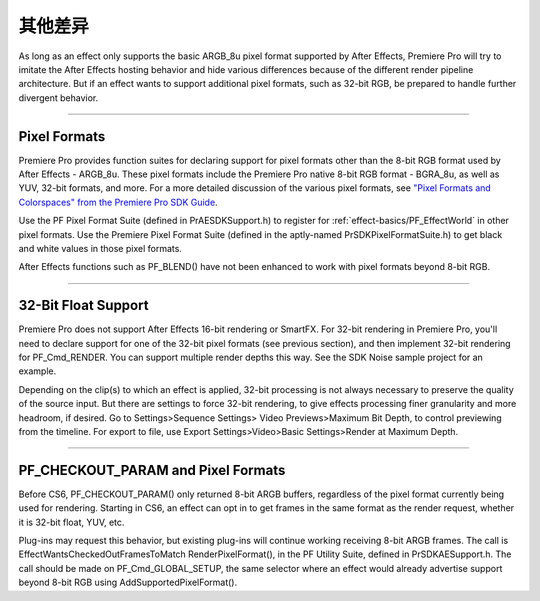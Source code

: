 .. _ppro/bigger-differences:

其他差异
################################################################################

As long as an effect only supports the basic ARGB_8u pixel format supported by After Effects, Premiere Pro will try to imitate the After Effects hosting behavior and hide various differences because of the different render pipeline architecture. But if an effect wants to support additional pixel formats, such as 32-bit RGB, be prepared to handle further divergent behavior.

----

Pixel Formats
================================================================================

Premiere Pro provides function suites for declaring support for pixel formats other than the 8-bit RGB format used by After Effects - ARGB_8u. These pixel formats include the Premiere Pro native 8-bit RGB format - BGRA_8u, as well as YUV, 32-bit formats, and more. For a more detailed discussion of the various pixel formats, see `"Pixel Formats and Colorspaces" from the Premiere Pro SDK Guide <http://ppro-plugin-sdk.aenhancers.com/universals/pixel-formats-and-color-spaces.html>`_.

Use the PF Pixel Format Suite (defined in PrAESDKSupport.h) to register for :ref:`effect-basics/PF_EffectWorld` in other pixel formats. Use the Premiere Pixel Format Suite (defined in the aptly-named PrSDKPixelFormatSuite.h) to get black and white values in those pixel formats.

After Effects functions such as PF_BLEND() have not been enhanced to work with pixel formats beyond 8-bit RGB.

----

32-Bit Float Support
================================================================================

Premiere Pro does not support After Effects 16-bit rendering or SmartFX. For 32-bit rendering in Premiere Pro, you'll need to declare support for one of the 32-bit pixel formats (see previous section), and then implement 32-bit rendering for PF_Cmd_RENDER. You can support multiple render depths this way. See the SDK Noise sample project for an example.

Depending on the clip(s) to which an effect is applied, 32-bit processing is not always necessary to preserve the quality of the source input. But there are settings to force 32-bit rendering, to give effects processing finer granularity and more headroom, if desired. Go to Settings>Sequence Settings> Video Previews>Maximum Bit Depth, to control previewing from the timeline. For export to file, use Export Settings>Video>Basic Settings>Render at Maximum Depth.

----

PF_CHECKOUT_PARAM and Pixel Formats
================================================================================

Before CS6, PF_CHECKOUT_PARAM() only returned 8-bit ARGB buffers, regardless of the pixel format currently being used for rendering. Starting in CS6, an effect can opt in to get frames in the same format as the render request, whether it is 32-bit float, YUV, etc.

Plug-ins may request this behavior, but existing plug-ins will continue working receiving 8-bit ARGB frames. The call is EffectWantsCheckedOutFramesToMatch RenderPixelFormat(), in the PF Utility Suite, defined in PrSDKAESupport.h. The call should be made on PF_Cmd_GLOBAL_SETUP, the same selector where an effect would already advertise support beyond 8-bit RGB using AddSupportedPixelFormat().
